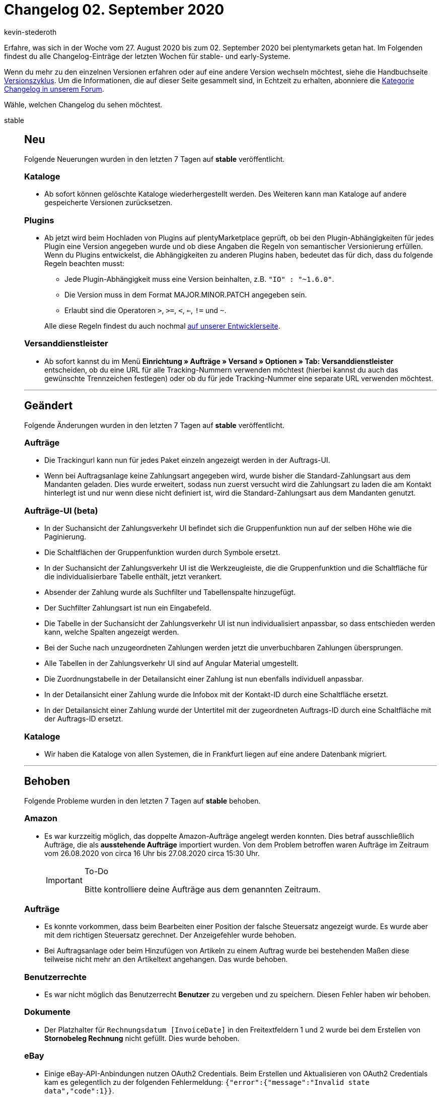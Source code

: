= Changelog 02. September 2020
:author: kevin-stederoth
:sectnums!:
:page-index: false
:id:
:startWeekDate: 27. August 2020
:endWeekDate: 02. September 2020

Erfahre, was sich in der Woche vom {startWeekDate} bis zum {endWeekDate} bei plentymarkets getan hat. Im Folgenden findest du alle Changelog-Einträge der letzten Wochen für stable- und early-Systeme.

Wenn du mehr zu den einzelnen Versionen erfahren oder auf eine andere Version wechseln möchtest, siehe die Handbuchseite xref:business-entscheidungen:versionszyklus.adoc#[Versionszyklus]. Um die Informationen, die auf dieser Seite gesammelt sind, in Echtzeit zu erhalten, abonniere die link:https://forum.plentymarkets.com/c/changelog[Kategorie Changelog in unserem Forum^].

Wähle, welchen Changelog du sehen möchtest.

[tabs]
====
stable::
+
--
[discrete]
== Neu

Folgende Neuerungen wurden in den letzten 7 Tagen auf *stable* veröffentlicht.

[discrete]
=== Kataloge

* Ab sofort können gelöschte Kataloge wiederhergestellt werden. Des Weiteren kann man Kataloge auf andere gespeicherte Versionen zurücksetzen.

[discrete]
=== Plugins

* Ab jetzt wird beim Hochladen von Plugins auf plentyMarketplace geprüft, ob bei den Plugin-Abhängigkeiten für jedes Plugin eine Version angegeben wurde und ob diese Angaben die Regeln von semantischer Versionierung erfüllen. Wenn du Plugins entwickelst, die Abhängigkeiten zu anderen Plugins haben, bedeutet das für dich, dass du folgende Regeln beachten musst:
** Jede Plugin-Abhängigkeit muss eine Version beinhalten, z.B. `"IO" : "~1.6.0"`.
** Die Version muss in dem Format MAJOR.MINOR.PATCH angegeben sein.
** Erlaubt sind die Operatoren `>`, `>=`, `<`, `<=`, `!=` und `~`.

+
Alle diese Regeln findest du auch nochmal link:https://developers.plentymarkets.com/dev-doc/plugin-information[auf unserer Entwicklerseite^].

[discrete]
=== Versanddienstleister

* Ab sofort kannst du im Menü *Einrichtung » Aufträge » Versand » Optionen » Tab: Versanddienstleister* entscheiden, ob du eine URL für alle Tracking-Nummern verwenden möchtest (hierbei kannst du auch das gewünschte Trennzeichen festlegen) oder ob du für jede Tracking-Nummer eine separate URL verwenden möchtest.

'''

[discrete]
== Geändert

Folgende Änderungen wurden in den letzten 7 Tagen auf *stable* veröffentlicht.

[discrete]
=== Aufträge

* Die Trackingurl kann nun für jedes Paket einzeln angezeigt werden in der Auftrags-UI.
* Wenn bei Auftragsanlage keine Zahlungsart angegeben wird, wurde bisher die Standard-Zahlungsart aus dem Mandanten geladen. Dies wurde erweitert, sodass nun zuerst versucht wird die Zahlungsart zu laden die am Kontakt hinterlegt ist und nur wenn diese nicht definiert ist, wird die Standard-Zahlungsart aus dem Mandanten genutzt.

[discrete]
=== Aufträge-UI (beta)

* In der Suchansicht der Zahlungsverkehr UI befindet sich die Gruppenfunktion nun auf der selben Höhe wie die Paginierung.
* Die Schaltflächen der Gruppenfunktion wurden durch Symbole ersetzt.
* In der Suchansicht der Zahlungsverkehr UI ist die Werkzeugleiste, die die Gruppenfunktion und die Schaltfläche für die individualisierbare Tabelle enthält, jetzt verankert.
* Absender der Zahlung wurde als Suchfilter und Tabellenspalte hinzugefügt.
* Der Suchfilter Zahlungsart ist nun ein Eingabefeld.
* Die Tabelle in der Suchansicht der Zahlungsverkehr UI ist nun individualisiert anpassbar, so dass entschieden werden kann, welche Spalten angezeigt werden.
* Bei der Suche nach unzugeordneten Zahlungen werden jetzt die unverbuchbaren Zahlungen übersprungen.
* Alle Tabellen in der Zahlungsverkehr UI sind auf Angular Material umgestellt.
* Die Zuordnungstabelle in der Detailansicht einer Zahlung ist nun ebenfalls individuell anpassbar.
* In der Detailansicht einer Zahlung wurde die Infobox mit der Kontakt-ID durch eine Schaltfläche ersetzt.
* In der Detailansicht einer Zahlung wurde der Untertitel mit der zugeordneten Auftrags-ID durch eine Schaltfläche mit der Auftrags-ID ersetzt.

[discrete]
=== Kataloge

* Wir haben die Kataloge von allen Systemen, die in Frankfurt liegen auf eine andere Datenbank migriert.

'''

[discrete]
== Behoben

Folgende Probleme wurden in den letzten 7 Tagen auf *stable* behoben.

[discrete]
=== Amazon

* Es war kurzzeitig möglich, das doppelte Amazon-Aufträge angelegt werden konnten. Dies betraf ausschließlich Aufträge, die als *ausstehende Aufträge* importiert wurden. Von dem Problem betroffen waren Aufträge im Zeitraum vom 26.08.2020 von circa 16 Uhr bis 27.08.2020 circa 15:30 Uhr.
+
[IMPORTANT]
.To-Do
======
Bitte kontrolliere deine Aufträge aus dem genannten Zeitraum.
======

[discrete]
=== Aufträge
* Es konnte vorkommen, dass beim Bearbeiten einer Position der falsche Steuersatz angezeigt wurde. Es wurde aber mit dem richtigen Steuersatz gerechnet. Der Anzeigefehler wurde behoben.
* Bei Auftragsanlage oder beim Hinzufügen von Artikeln zu einem Auftrag wurde bei bestehenden Maßen diese teilweise nicht mehr an den Artikeltext angehangen. Das wurde behoben.

[discrete]
=== Benutzerrechte

* Es war nicht möglich das Benutzerrecht *Benutzer* zu vergeben und zu speichern. Diesen Fehler haben wir behoben.

[discrete]
=== Dokumente

* Der Platzhalter für `Rechnungsdatum [InvoiceDate]` in den Freitextfeldern 1 und 2 wurde bei dem Erstellen von *Stornobeleg Rechnung* nicht gefüllt. Dies wurde behoben.

[discrete]
=== eBay

* Einige eBay-API-Anbindungen nutzen OAuth2 Credentials. Beim Erstellen und Aktualisieren von OAuth2 Credentials kam es gelegentlich zu der folgenden Fehlermeldung: `{"error":{"message":"Invalid state data","code":1}}`.
+
Bei dieser Fehlermeldung handelte es sich um ein Problem, das von eBay selbst verursacht wurde. Mit diesem Update wird die genannte Fehlermeldung abgefangen und behandelt, sodass die Prozesse des Systems davon nicht mehr beeinträchtigt werden.

[discrete]
=== Versandprofile

* Der Fehler der Versandprofil-Ermittlung, der von der Einstellung der Kategorien verursacht wurde, wurde behoben. Es trat auf, weil die Versandprofile erst nach Kategorie aussortiert wurden. Wenn das zugeordnete Versandprofil wegen eines Filters oder einer Beschränkung nicht gepasst hat, konnten keine weiteren Versandprofile mit einer höheren Kategorie ermittelt werden.

--

early::
+
--

[discrete]
== Neu

Folgende Neuerungen wurden in den letzten 7 Tagen auf *early* veröffentlicht.

[discrete]
=== Aufträge

* Wir haben eine neue Währung in das System aufgenommen. Kenia-Schilling (KES) steht dir ab jetzt in deinem System zur Verfügung.

'''

[discrete]
== Geändert

Folgende Änderungen wurden in den letzten 7 Tagen auf *early* veröffentlicht.

[discrete]
=== Import

* Zukünftig wird es nicht mehr möglich sein Lieferaufträge, Reparaturen oder Gewährleistungen ohne Zuordnung zu einem Hauptauftrag zu importieren.
+
[IMPORTANT]
.To-Do
======
Du solltest prüfen, ob die entsprechende Zuordnung in allen Importen, für die genannten Auftragstypen, eingerichtet ist. Weitere Informationen findest du im Forumsbeitrag link:https://forum.plentymarkets.com/t/elasticsync-id-des-elternauftrages-importieren-import-parent-order-id/602090[ID des Elternauftrags importieren^].
======

[discrete]
=== Plugins

* Um ein Plugin-Set oder die Einstellungen eines Plugins zu öffnen, musst du jetzt auf die entsprechende Zeile der Tabelle klicken. Die Schaltflächen *Plugin-Set bearbeiten* und *Einstellungen* wurden in diesem Zuge entfernt.

'''

[discrete]
== Behoben

Folgende Probleme wurden in den letzten 7 Tagen auf *early* behoben.

[discrete]
=== Aufträge

* Aufträge mit Lieferaufträgen, die noch einen Teil der Bestandsreservierung selber halten, wurden auf dem Dashboard nicht angezeigt, sodass die Anzahl nicht mit der Anzahl Aufträge in der Suche übereinstimmte. Dies wurde behoben.
* Wenn ein neuer Auftrag über die neue Benutzeroberfläche angelegt wurde, wurde die Auftragsübersicht im Kontakt nicht aktualisiert. Dies wurde behoben, neue Aufträge werden nun in dieser Auftragsübersicht angezeigt.
* Es gibt zwei verschiedene Namen für Versandprofile, einen für das Frontend und einen für das Backend. In der neuen Benutzeroberfläche für Aufträge wurden die Namen fürs Frontend angezeigt. Dies wurde nun behoben, die Backend-Namen der Versandprofile werden nun in der Benutzeroberfläche angezeigt.
* In der neuen Auftrags-UI wird die Zahlungsart aus den Kundendaten übernommen, wenn dort eine hinterlegt ist. Falls nicht, wurde keine Zahlungsart vorausgewählt. Dies wurde behoben, wenn keine Zahlungsart aus den Kundendaten zur Verfügung steht, wird die Standardzahlungsart, die im Menü *Einrichtung » Mandant » Mandant wählen » Aufträge* definiert ist, genommen.
* enn ein neues Angebot angelegt wurde, wurden die bereits eingefügten Daten bei einem Tabwechsel nicht gespeichert. Dies wurde behoben, die Daten werden nun auch bei einem Tabwechsel gespeichert.
* In der Vergangenheit erschien oben rechts eine Fehlermeldung, wenn du versucht hast, einen Auftrag zu speichern, aber nicht alle erforderlichen Felder ausgefüllt hast. Jetzt haben wir die neue Auftrags-UI so geändert, dass Fehlermeldungen unterhalb der Pflichtfelder erscheinen.
+
image:changelog:neue-auftrags-ui-pflichtfelder.png[width=640, alt=Fehlende Pflichtangaben werden direkt am Feld hervorgehoben.]

[discrete]
=== Ereignisaktionen

* Es wurden in den Ereignisaktionen beim Filter die Herkunft alle existierenden Herkünfte angezeigt. Jetzt werden nur noch die filterbaren Herkünfte angezeigt.

[discrete]
=== Kataloge

* Im Data Picker konnten keine Eigenschaften vom Typ Mehrfachauswahl ausgewählt werden. Diesen Fehler haben wir behoben.

--

Plugin-Updates::
+
--
Folgende Plugins wurden in den letzten 7 Tagen in einer neuen Version auf plentyMarketplace veröffentlicht:

.Plugin-Updates
[cols="2, 1, 2"]
|===
|Plugin-Name
|Version
|To-do

|link:https://marketplace.plentymarkets.com/emarketing_6198[emarketing - Die Premium-Lösung für Werbung auf Google, Facebook & Instagram^]
|1.1.1
|-

|link:https://marketplace.plentymarkets.com/cfourfacebookpixel5_6880[Facebook Pixel 5 mit Tracking Events^]
|2.0.4
|-

|link:https://marketplace.plentymarkets.com/edon_6618[FairGeben^]
|1.1.2
|-

|link:https://marketplace.plentymarkets.com/mailencryptor_6882[MailEncryptor^]
|1.1.0
|-

|===

Wenn du dir weitere neue oder aktualisierte Plugins anschauen möchtest, findest du eine link:https://marketplace.plentymarkets.com/plugins?sorting=variation.createdAt_desc&page=1&items=50[Übersicht direkt auf plentyMarketplace^].

--

App::
+
--
[discrete]
== Behoben

Folgende Probleme wurden in Version 1.10.4 der *plentymarkets App* behoben.

* Unter Verwendung von Version 1.10.3 der App wurde bei Barzahlung der Rückgeldbetrag nicht korrekt auf dem Kassenbon angezeigt. Dieser Fehler wurde behoben.

--

====
